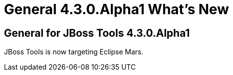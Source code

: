 = General 4.3.0.Alpha1 What's New
:page-layout: whatsnew
:page-component_id: general
:page-component_version: 4.3.0.Alpha1
:page-product_id: jbt_core 
:page-product_version: 4.3.0.Alpha1


== General for JBoss Tools 4.3.0.Alpha1

JBoss Tools is now targeting Eclipse Mars. 
